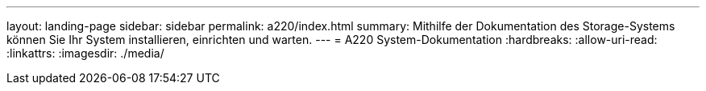 ---
layout: landing-page 
sidebar: sidebar 
permalink: a220/index.html 
summary: Mithilfe der Dokumentation des Storage-Systems können Sie Ihr System installieren, einrichten und warten. 
---
= A220 System-Dokumentation
:hardbreaks:
:allow-uri-read: 
:linkattrs: 
:imagesdir: ./media/


